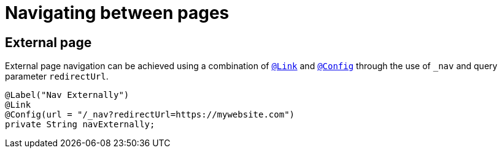 [[configuration-navigating-pages]]
= Navigating between pages

////
TODO
Add more detail for page navigation
////

== External page
External page navigation can be achieved using a combination of `<<view-config-annotation-link,@Link>>` and `<<core-config-annotation-config,@Config>>` through the use of `_nav` and query parameter `redirectUrl`.

[source, java]
----
@Label("Nav Externally")
@Link
@Config(url = "/_nav?redirectUrl=https://mywebsite.com")
private String navExternally;
----